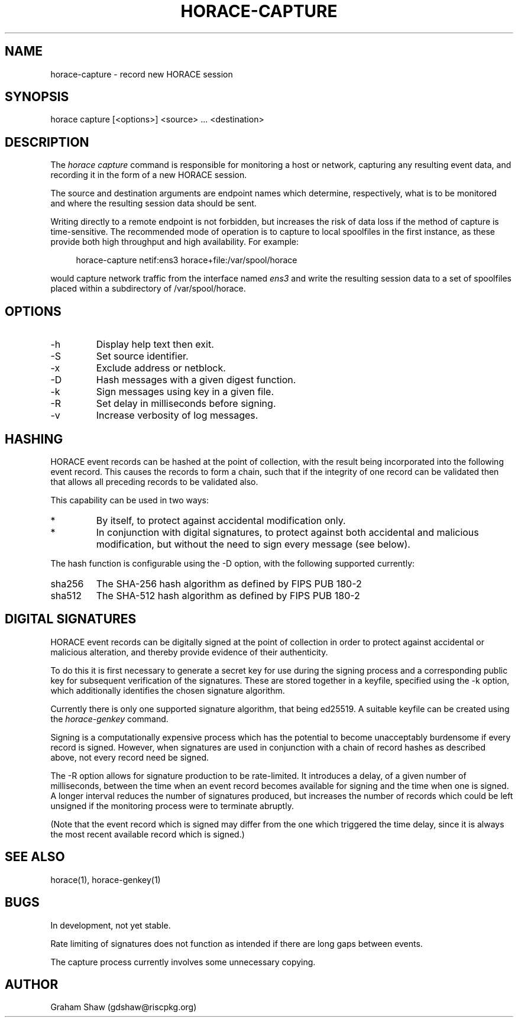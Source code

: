 .TH HORACE-CAPTURE 1 "2019-12-14" "LibHolmes" "LibHolmes-HORACE Manual"
.SH NAME
horace-capture \- record new HORACE session
.SH SYNOPSIS
horace capture [<options>] <source> ... <destination>
.SH DESCRIPTION
The
.I horace capture
command is responsible for monitoring a host or network, capturing any
resulting event data, and recording it in the form of a new HORACE session.
.PP
The source and destination arguments are endpoint names which determine,
respectively, what is to be monitored and where the resulting session data
should be sent.
.PP
Writing directly to a remote endpoint is not forbidden, but increases the
risk of data loss if the method of capture is time-sensitive. The
recommended mode of operation is to capture to local spoolfiles in the
first instance, as these provide both high throughput and high
availability. For example:
.PP
.RS 4
horace-capture netif:ens3 horace+file:/var/spool/horace
.RE
.PP
would capture network traffic from the interface named
.I ens3
and write the resulting session data to a set of spoolfiles placed within
a subdirectory of /var/spool/horace.
.SH OPTIONS
.IP -h
Display help text then exit.
.IP -S
Set source identifier.
.IP -x
Exclude address or netblock.
.IP -D
Hash messages with a given digest function.
.IP -k
Sign messages using key in a given file.
.IP -R
Set delay in milliseconds before signing.
.IP -v
Increase verbosity of log messages.
.SH HASHING
HORACE event records can be hashed at the point of collection, with the
result being incorporated into the following event record. This causes
the records to form a chain, such that if the integrity of one record can
be validated then that allows all preceding records to be validated also.
.PP
This capability can be used in two ways:
.IP *
By itself, to protect against accidental modification only.
.IP *
In conjunction with digital signatures, to protect against both accidental
and malicious modification, but without the need to sign every message
(see below).
.PP
The hash function is configurable using the -D option, with the following
supported currently:
.IP sha256
The SHA-256 hash algorithm as defined by FIPS PUB 180-2
.IP sha512
The SHA-512 hash algorithm as defined by FIPS PUB 180-2
.SH DIGITAL SIGNATURES
HORACE event records can be digitally signed at the point of collection in
order to protect against accidental or malicious alteration, and thereby
provide evidence of their authenticity.
.PP
To do this it is first necessary to generate a secret key for use during
the signing process and a corresponding public key for subsequent
verification of the signatures. These are stored together in a keyfile,
specified using the -k option, which additionally identifies the chosen
signature algorithm.
.PP
Currently there is only one supported signature algorithm, that being
ed25519. A suitable keyfile can be created using the
.I horace-genkey
command.
.PP
Signing is a computationally expensive process which has the potential to
become unacceptably burdensome if every record is signed. However, when
signatures are used in conjunction with a chain of record hashes as
described above, not every record need be signed.
.PP
The -R option allows for signature production to be rate-limited. It
introduces a delay, of a given number of milliseconds, between the
time when an event record becomes available for signing and the time
when one is signed. A longer interval reduces the number of signatures
produced, but increases the number of records which could be left
unsigned if the monitoring process were to terminate abruptly.
.PP
(Note that the event record which is signed may differ from the one which
triggered the time delay, since it is always the most recent available
record which is signed.)
.SH SEE ALSO
horace(1), horace-genkey(1)
.SH BUGS
In development, not yet stable.
.PP
Rate limiting of signatures does not function as intended if there are long
gaps between events.
.PP
The capture process currently involves some unnecessary copying.
.SH AUTHOR
Graham Shaw (gdshaw@riscpkg.org)
